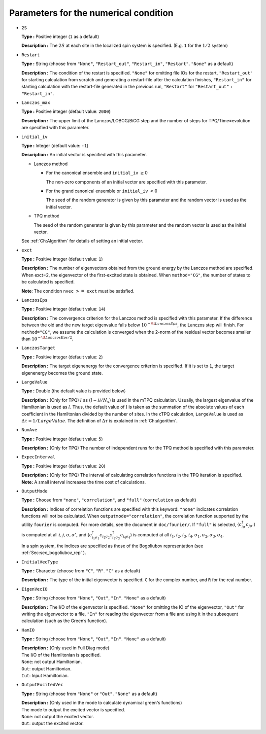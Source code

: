 .. highlight:: none

Parameters for the numerical condition
~~~~~~~~~~~~~~~~~~~~~~~~~~~~~~~~~~~~~~

*  ``2S``

   **Type :** Positive integer (``1`` as a default)

   **Description :** The :math:`2 S` at each site in the localized spin
   system is specified. (E.g. ``1`` for the :math:`1/2` system)

*  ``Restart``

   **Type :** String (choose from ``"None"``, ``"Restart_out"``,
   ``"Restart_in"``, ``"Restart"``. ``"None"`` as a default)

   **Description :** The condition of the restart is specified.
   ``"None"`` for omitting file IOs for the restart, ``"Restart_out"``
   for starting calculation from scratch and generating a restart-file
   after the calculation finishes, ``"Restart_in"`` for starting
   calculation with the restart-file generated in the previous run,
   ``"Restart"`` for ``"Restart_out"`` + ``"Restart_in"``.

*  ``Lanczos_max``

   **Type :** Positive integer (default value: ``2000``)

   **Description :** The upper limit of the Lanczos/LOBCG/BiCG step and
   the number of steps for TPQ/Time=evolution are specified with this
   parameter.

*  ``initial_iv``

   **Type :** Integer (default value: ``-1``)

   **Description :** An initial vector is specified with this parameter.

   *  Lanczos method

      *  For the canonical ensemble and ``initial_iv`` :math:`\geq 0`

         The non-zero components of an initial vector are specified with
         this parameter.

      *  For the grand canonical ensemble or ``initial_iv`` :math:`< 0`

         The seed of the random generator is given by this parameter and
         the random vector is used as the initial vector.

   *  TPQ method

      The seed of the random generator is given by this parameter and
      the random vector is used as the initial vector.

   See :ref:`Ch:Algorithm` for details of setting an
   initial vector.

*  ``exct``

   **Type :** Positive integer (default value: ``1``)

   | **Description :** The number of eigenvectors obtained from the
     ground energy by the Lanczos method are specified.
   | When exct=2, the eigenvector of the first-excited state is
     obtained. When ``method="CG"``, the number of states to be
     calculated is specified.

   **Note**: The condition ``nvec`` :math:`>=` ``exct`` must be
   satisfied.

*  ``LanczosEps``

   **Type :** Positive integer (default value: ``14``)

   **Description :** The convergence criterion for the Lanczos method is
   specified with this parameter. If the difference between the old and
   the new target eigenvalue falls below
   :math:`10^{- {\tt LanczosEps}}`, the Lanczos step will finish. For
   ``method="CG"``, we assume the calculation is converged when the
   2-norm of the residual vector becomes smaller than
   :math:`10^{-{\tt LanczosEps}/2}`.

*  ``LanczosTarget``

   **Type :** Positive integer (default value: ``2``)

   **Description :** The target eigenenergy for the convergence
   criterion is specified. If it is set to ``1``, the target eigenenergy
   becomes the ground state.

*  ``LargeValue``

   **Type :** Double (the default value is provided below)

   **Description :** (Only for TPQ) :math:`l` as :math:`(l-{\mathcal H}/N_{s})`
   is used in the mTPQ calculation. Usually, the largest eigenvalue of
   the Hamiltonian is used as :math:`l`. Thus, the default value of
   :math:`l` is taken as the summation of the absolute values of each
   coefficient in the Hamiltonian divided by the number of sites.
   In the cTPQ calculation, ``LargeValue`` is used as :math:`\Delta\tau=1/LargeValue`.
   The definition of :math:`\Delta\tau` is explained in :ref:`Ch:algorithm`.

*  ``NumAve``

   **Type :** Positive integer (default value: ``5``)

   **Description :** (Only for TPQ) The number of independent runs for
   the TPQ method is specified with this parameter.

*  ``ExpecInterval``

   **Type :** Positive integer (default value: ``20``)

   | **Description :** (Only for TPQ) The interval of calculating
     correlation functions in the TPQ iteration is specified.
   | **Note:** A small interval increases the time cost of calculations.

*  ``OutputMode``

   **Type :** Choose from ``"none"``, ``"correlation"``, and ``"full"``
   (``correlation`` as default)

   **Description :** Indices of correlation functions are specified with
   this keyword. ``"none"`` indicates correlation functions will not be
   calculated. When ``outputmode="correlation"``, the correlation
   function supported by the utility ``fourier`` is computed. For more
   details, see the document in ``doc/fourier/``. If ``"full"`` is
   selected, :math:`\langle c_{i \sigma}^{\dagger}c_{j \sigma'} \rangle`
   is computed at all :math:`i, j, \sigma, \sigma'`, and
   :math:`\langle c_{i_1 \sigma_1}^{\dagger}c_{i_2 \sigma_2} c_{i_3 \sigma_3}^{\dagger}c_{i_4 \sigma_4} \rangle`
   is computed at all
   :math:`i_1, i_2, i_3, i_4, \sigma_1, \sigma_2, \sigma_3, \sigma_4`.

   In a spin system, the indices are specified as those of the
   Bogoliubov representation (see :ref:`Sec:sec_bogoliubov_rep` ).

*  ``InitialVecType``

   **Type :** Character (choose from ``"C"``, ``"R"``. ``"C"`` as a
   default)

   **Description :** The type of the initial eigenvector is specified.
   ``C`` for the complex number, and ``R`` for the real number.

*  ``EigenVecIO``

   **Type :** String (choose from ``"None"``, ``"Out"``, ``"In"``.
   ``"None"`` as a default)

   **Description :** The I/O of the eigenvector is specified. ``"None"``
   for omitting the IO of the eigenvector, ``"Out"`` for writing the
   eigenvector to a file, ``"In"`` for reading the eigenvector from a
   file and using it in the subsequent calculation (such as the Green’s
   function).

*  ``HamIO``

   **Type :** String (choose from ``"None"``, ``"Out"``, ``"In"``.
   ``"None"`` as a default)

   | **Description :** (Only used in Full Diag mode) 
   | The I/O of the Hamiltonian is specified.
   | ``None``: not output Hamiltonian.
   | ``Out``: output Hamiltonian.
   | ``Iut``: Input Hamiltonian.

*  ``OutputExcitedVec``

   **Type :** String (choose from ``"None"`` or ``"Out"``.
   ``"None"`` as a default)

   | **Description :**  (Only used in the mode to calculate dynamical green's functions)
   | The mode to output the excited vector is specified.
   | ``None``: not output the excited vector.
   | ``Out``: output the excited vector.

.. raw:: latex

   \newpage
